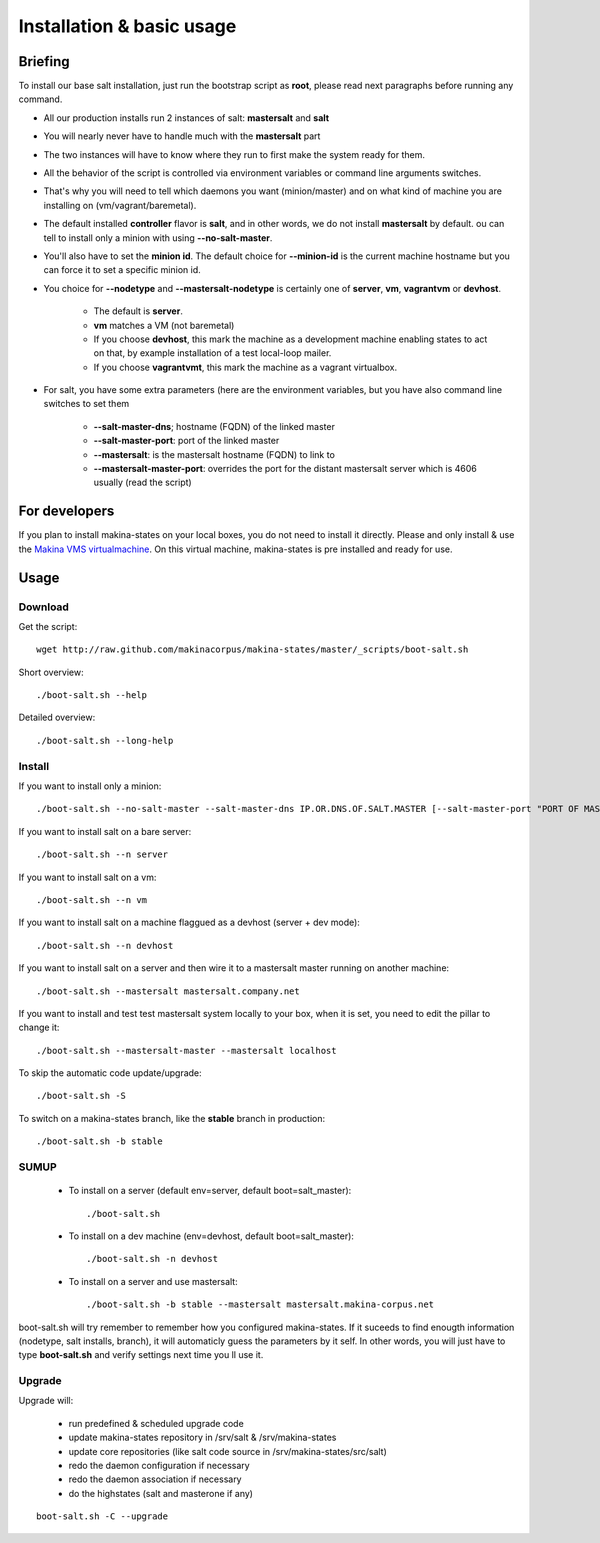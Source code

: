 Installation & basic usage
==========================
Briefing
----------
To install our base salt installation, just run the bootstrap script as **root**, please read next paragraphs before running any command.

- All our production installs run 2 instances of salt: **mastersalt** and **salt**
- You will nearly never have to handle much with the **mastersalt** part
- The two instances will have to know where they run to first make the system ready for them.
- All the behavior of the script is controlled via environment variables or command line arguments switches.
- That's why you will need to tell which daemons you want (minion/master) and on what kind of machine you are installing on (vm/vagrant/baremetal).

- The default installed **controller** flavor is **salt**, and in other words, we do not install **mastersalt** by default. ou can tell to install only a minion with using **--no-salt-master**.

- You'll also have to set the **minion id**. The default choice for **--minion-id** is the current machine hostname
  but you can force it to set a specific minion id.

- You choice for **--nodetype** and **--mastersalt-nodetype** is certainly one of **server**, **vm**, **vagrantvm** or **devhost**.

    - The default is **server**.
    - **vm** matches a VM (not baremetal)
    - If you choose **devhost**, this mark the machine as a development machine enabling states to act on that, by example installation of a test local-loop mailer.
    - If you choose **vagrantvmt**, this mark the machine as a vagrant virtualbox.


- For salt, you have some extra parameters (here are the environment variables, but you have also
  command line switches to set them

    - **\-\-salt-master-dns**; hostname (FQDN) of the linked master
    - **\-\-salt-master-port**: port of the linked master
    - **\-\-mastersalt**: is the mastersalt hostname (FQDN) to link to
    - **\-\-mastersalt-master-port**: overrides the port for the distant mastersalt server which is 4606 usually (read the script)


For developers
---------------
If you plan to install makina-states on your local boxes, you do not need to install it directly.
Please and only install & use the `Makina VMS virtualmachine`_.
On this virtual machine, makina-states is pre installed and ready for use.

..  _`Makina VMS virtualmachine`: https://github.com/makinacorpus/vms

Usage
-----
Download
~~~~~~~~~
Get the script::

    wget http://raw.github.com/makinacorpus/makina-states/master/_scripts/boot-salt.sh

Short overview::

    ./boot-salt.sh --help

Detailed overview::

    ./boot-salt.sh --long-help

Install
~~~~~~~~~~

If you want to install only a minion::

    ./boot-salt.sh --no-salt-master --salt-master-dns IP.OR.DNS.OF.SALT.MASTER [--salt-master-port "PORT OF MASTER  IF NOT 4506"]

If you want to install salt on a bare server::

    ./boot-salt.sh --n server

If you want to install salt on a vm::

    ./boot-salt.sh --n vm

If you want to install salt on a machine flaggued as a devhost (server + dev mode)::

    ./boot-salt.sh --n devhost

If you want to install salt on a server and then wire it to a mastersalt master running on another machine::

    ./boot-salt.sh --mastersalt mastersalt.company.net

If you want to install and test test mastersalt system locally to your box, when it is set, you need to edit the pillar to change it::

    ./boot-salt.sh --mastersalt-master --mastersalt localhost

To skip the automatic code update/upgrade::

    ./boot-salt.sh -S

To switch on a makina-states branch, like the **stable** branch in production::

    ./boot-salt.sh -b stable



SUMUP
~~~~~~~~

    - To install on a server (default env=server, default boot=salt_master)::

        ./boot-salt.sh

    - To install on a dev machine (env=devhost, default boot=salt_master)::

        ./boot-salt.sh -n devhost

    - To install on a server and use mastersalt::

        ./boot-salt.sh -b stable --mastersalt mastersalt.makina-corpus.net

boot-salt.sh will try remember to remember how you configured makina-states.
If it suceeds to find enougth information (nodetype, salt installs, branch), it will automaticly guess the parameters by it self.
In other words, you will just have to type **boot-salt.sh** and verify settings next time you ll use it.


Upgrade
~~~~~~~~
Upgrade will:

    - run predefined & scheduled upgrade code
    - update makina-states repository in /srv/salt & /srv/makina-states
    - update core repositories (like salt code source in /srv/makina-states/src/salt)
    - redo the daemon configuration if necessary
    - redo the daemon association if necessary
    - do the highstates (salt and masterone if any)

::

    boot-salt.sh -C --upgrade


